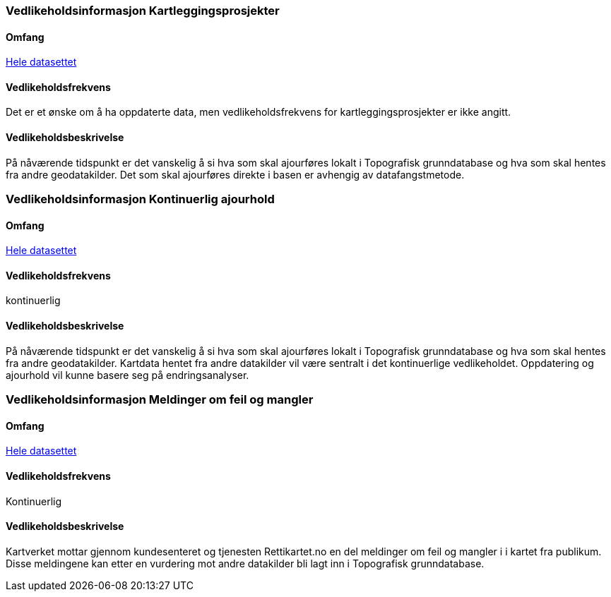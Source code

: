 
=== Vedlikeholdsinformasjon Kartleggingsprosjekter

==== Omfang 
<<HeleDatasettet,Hele datasettet>>

==== Vedlikeholdsfrekvens 
 

Det er et ønske om å ha oppdaterte data, men vedlikeholdsfrekvens for kartleggingsprosjekter er ikke angitt. 

==== Vedlikeholdsbeskrivelse 
På nåværende tidspunkt er det vanskelig å si hva som skal ajourføres lokalt i Topografisk grunndatabase og hva som skal hentes fra andre geodatakilder. Det som skal ajourføres direkte i basen er avhengig av datafangstmetode.




=== Vedlikeholdsinformasjon Kontinuerlig ajourhold

==== Omfang
<<HeleDatasettet,Hele datasettet>>

==== Vedlikeholdsfrekvens
kontinuerlig

==== Vedlikeholdsbeskrivelse
På nåværende tidspunkt er det vanskelig å si hva som skal ajourføres lokalt i Topografisk grunndatabase og hva som skal hentes fra andre geodatakilder. Kartdata hentet fra andre datakilder vil være sentralt i det kontinuerlige vedlikeholdet. Oppdatering og ajourhold vil kunne basere seg på endringsanalyser.

=== Vedlikeholdsinformasjon Meldinger om feil og mangler

==== Omfang
<<HeleDatasettet,Hele datasettet>>

==== Vedlikeholdsfrekvens
Kontinuerlig

==== Vedlikeholdsbeskrivelse
Kartverket mottar gjennom kundesenteret og tjenesten Rettikartet.no en del meldinger om feil og mangler i i kartet fra publikum. Disse meldingene kan etter en vurdering mot andre datakilder bli lagt inn i Topografisk grunndatabase.

